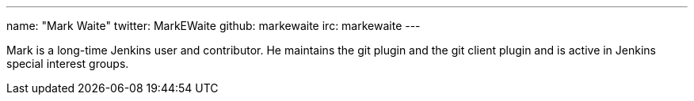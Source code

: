 ---
name: "Mark Waite"
twitter: MarkEWaite
github: markewaite
irc: markewaite
---

Mark is a long-time Jenkins user and contributor. He maintains the git plugin and the git client plugin and is active in Jenkins special interest groups.

